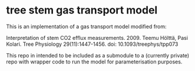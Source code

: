 * tree stem gas transport model

This is an implementation of a gas transport model modified from:

Interpretation of stem CO2 efflux measurements. 2009. Teemu Hölttä, Pasi Kolari. Tree Physiology 29(11):1447-1456. doi: 10.1093/treephys/tpp073


This repo in intended to be included as a submodule to a (currently private) repo with wrapper code to run the model for parameterisation purposes.
